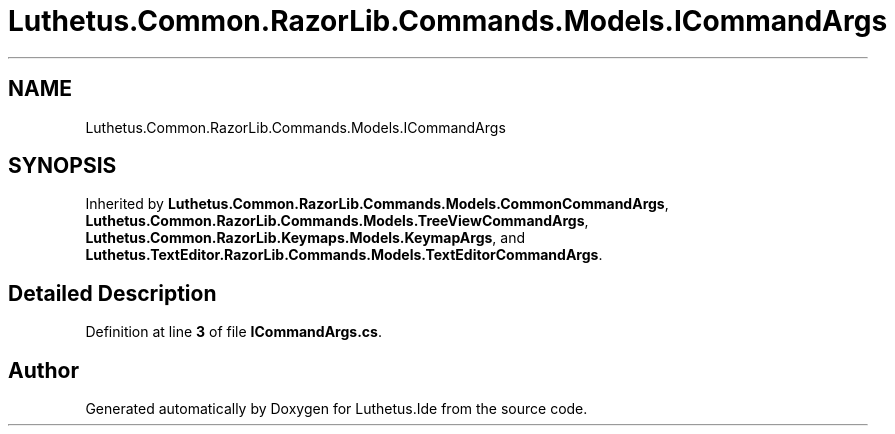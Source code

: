 .TH "Luthetus.Common.RazorLib.Commands.Models.ICommandArgs" 3 "Version 1.0.0" "Luthetus.Ide" \" -*- nroff -*-
.ad l
.nh
.SH NAME
Luthetus.Common.RazorLib.Commands.Models.ICommandArgs
.SH SYNOPSIS
.br
.PP
.PP
Inherited by \fBLuthetus\&.Common\&.RazorLib\&.Commands\&.Models\&.CommonCommandArgs\fP, \fBLuthetus\&.Common\&.RazorLib\&.Commands\&.Models\&.TreeViewCommandArgs\fP, \fBLuthetus\&.Common\&.RazorLib\&.Keymaps\&.Models\&.KeymapArgs\fP, and \fBLuthetus\&.TextEditor\&.RazorLib\&.Commands\&.Models\&.TextEditorCommandArgs\fP\&.
.SH "Detailed Description"
.PP 
Definition at line \fB3\fP of file \fBICommandArgs\&.cs\fP\&.

.SH "Author"
.PP 
Generated automatically by Doxygen for Luthetus\&.Ide from the source code\&.
